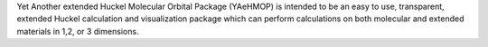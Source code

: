 .. title: YAeHMOP
.. slug: yaehmop
.. date: 2013-03-04
.. tags: Quantum Mechanics, GPL, C, Fortran
.. link: http://yaehmop.sourceforge.net/
.. category: Open Source
.. type: text open_source
.. comments: 

Yet Another extended Huckel Molecular Orbital Package (YAeHMOP) is intended to be an easy to use, transparent, extended Huckel calculation and visualization package which can perform calculations on both molecular and extended materials in 1,2, or 3 dimensions.
